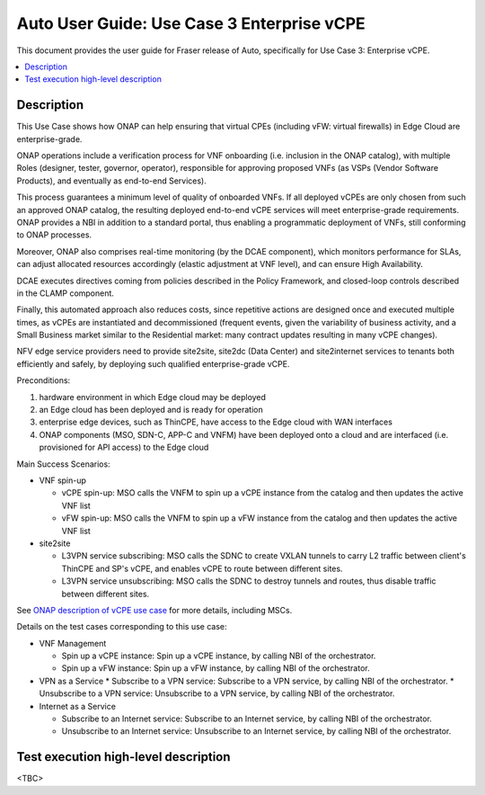.. This work is licensed under a Creative Commons Attribution 4.0 International License.
.. http://creativecommons.org/licenses/by/4.0
.. SPDX-License-Identifier CC-BY-4.0
.. (c) optionally add copywriters name

   
================================================================
Auto User Guide: Use Case 3 Enterprise vCPE
================================================================

This document provides the user guide for Fraser release of Auto,
specifically for Use Case 3: Enterprise vCPE.
   
.. contents::
   :depth: 3
   :local:
   
   
Description
===========

This Use Case shows how ONAP can help ensuring that virtual CPEs (including vFW: virtual firewalls) in Edge Cloud are enterprise-grade.

ONAP operations include a verification process for VNF onboarding (i.e. inclusion in the ONAP catalog),
with multiple Roles (designer, tester, governor, operator), responsible for approving proposed VNFs
(as VSPs (Vendor Software Products), and eventually as end-to-end Services).

This process guarantees a minimum level of quality of onboarded VNFs. If all deployed vCPEs are only
chosen from such an approved ONAP catalog, the resulting deployed end-to-end vCPE services will meet
enterprise-grade requirements. ONAP provides a NBI in addition to a standard portal, thus enabling
a programmatic deployment of VNFs, still conforming to ONAP processes.

Moreover, ONAP also comprises real-time monitoring (by the DCAE component), which monitors performance for SLAs,
can adjust allocated resources accordingly (elastic adjustment at VNF level), and can ensure High Availability.

DCAE executes directives coming from policies described in the Policy Framework, and closed-loop controls
described in the CLAMP component.

Finally, this automated approach also reduces costs, since repetitive actions are designed once and executed multiple times,
as vCPEs are instantiated and decommissioned (frequent events, given the variability of business activity,
and a Small Business market similar to the Residential market: many contract updates resulting in many vCPE changes).

NFV edge service providers need to provide site2site, site2dc (Data Center) and site2internet services to tenants
both efficiently and safely, by deploying such qualified enterprise-grade vCPE.


Preconditions:

#. hardware environment in which Edge cloud may be deployed
#. an Edge cloud has been deployed and is ready for operation
#. enterprise edge devices, such as ThinCPE, have access to the Edge cloud with WAN interfaces
#. ONAP components (MSO, SDN-C, APP-C and VNFM) have been deployed onto a cloud and are interfaced (i.e. provisioned for API access) to the Edge cloud


Main Success Scenarios:

* VNF spin-up

  * vCPE spin-up: MSO calls the VNFM to spin up a vCPE instance from the catalog and then updates the active VNF list
  * vFW spin-up: MSO calls the VNFM to spin up a vFW instance from the catalog and then updates the active VNF list
  
* site2site

  * L3VPN service subscribing: MSO calls the SDNC to create VXLAN tunnels to carry L2 traffic between client's ThinCPE and SP's vCPE, and enables vCPE to route between different sites.
  * L3VPN service unsubscribing: MSO calls the SDNC to destroy tunnels and routes, thus disable traffic between different sites.


See `ONAP description of vCPE use case <https://wiki.onap.org/display/DW/Use+Case+proposal%3A+Enterprise+vCPE>`_ for more details, including MSCs.


Details on the test cases corresponding to this use case:

* VNF Management

  * Spin up a vCPE instance: Spin up a vCPE instance, by calling NBI of the orchestrator.
  * Spin up a vFW instance: Spin up a vFW instance, by calling NBI of the orchestrator.

* VPN as a Service
  * Subscribe to a VPN service: Subscribe to a VPN service, by calling NBI of the orchestrator.
  * Unsubscribe to a VPN service: Unsubscribe to a VPN service, by calling NBI of the orchestrator.
  
* Internet as a Service

  * Subscribe to an Internet service: Subscribe to an Internet service, by calling NBI of the orchestrator.
  * Unsubscribe to an Internet service: Unsubscribe to an Internet service, by calling NBI of the orchestrator.

  
Test execution high-level description
=====================================

<TBC>  
   
   
   
   
   
   
   
   
 
